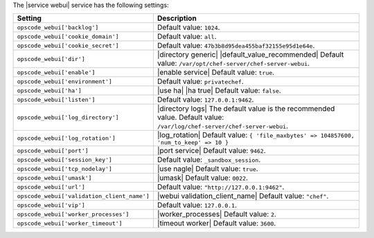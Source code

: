 .. The contents of this file are included in multiple topics.
.. This file should not be changed in a way that hinders its ability to appear in multiple documentation sets.

The |service webui| service has the following settings:

.. list-table::
   :widths: 200 300
   :header-rows: 1

   * - Setting
     - Description
   * - ``opscode_webui['backlog']``
     - Default value: ``1024``.
   * - ``opscode_webui['cookie_domain']``
     - Default value: ``all``.
   * - ``opscode_webui['cookie_secret']``
     - Default value: ``47b3b8d95dea455baf32155e95d1e64e``.
   * - ``opscode_webui['dir']``
     - |directory generic| |default_value_recommended| Default value: ``/var/opt/chef-server/chef-server-webui``.
   * - ``opscode_webui['enable']``
     - |enable service| Default value: ``true``.
   * - ``opscode_webui['environment']``
     - Default value: ``privatechef``.
   * - ``opscode_webui['ha']``
     - |use ha| |ha true| Default value: ``false``.
   * - ``opscode_webui['listen']``
     - Default value: ``127.0.0.1:9462``.
   * - ``opscode_webui['log_directory']``
     - |directory logs| The default value is the recommended value. Default value: ``/var/log/chef-server/chef-server-webui``.
   * - ``opscode_webui['log_rotation']``
     - |log_rotation| Default value: ``{ 'file_maxbytes' => 104857600, 'num_to_keep' => 10 }``
   * - ``opscode_webui['port']``
     - |port service| Default value: ``9462``.
   * - ``opscode_webui['session_key']``
     - Default value: ``_sandbox_session``.
   * - ``opscode_webui['tcp_nodelay']``
     - |use nagle| Default value: ``true``.
   * - ``opscode_webui['umask']``
     - |umask| Default value: ``0022``.
   * - ``opscode_webui['url']``
     - Default value: ``"http://127.0.0.1:9462"``.
   * - ``opscode_webui['validation_client_name']``
     - |webui validation_client_name| Default value: ``"chef"``.
   * - ``opscode_webui['vip']``
     - Default value: ``127.0.0.1``.
   * - ``opscode_webui['worker_processes']``
     - |worker_processes| Default value: ``2``.
   * - ``opscode_webui['worker_timeout']``
     - |timeout worker| Default value: ``3600``.
